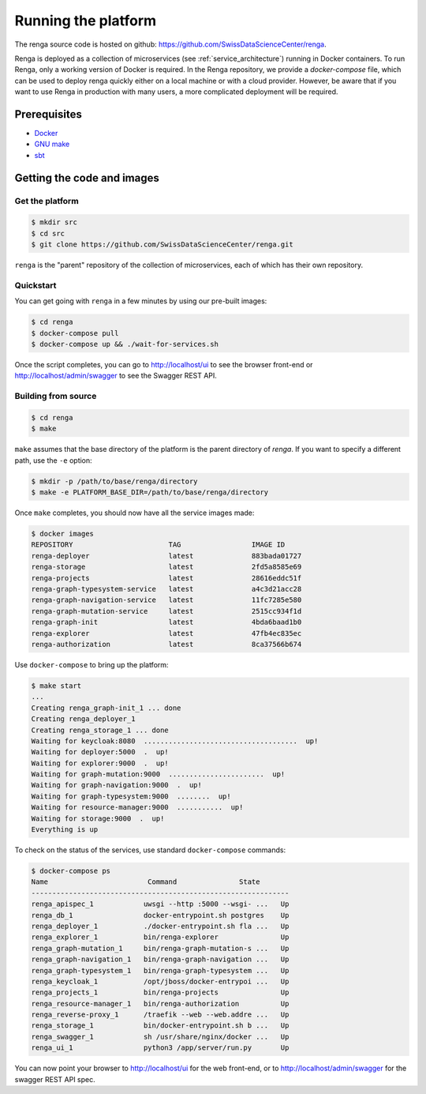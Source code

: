 .. _setup:

Running the platform
====================

The renga source code is hosted on github:
https://github.com/SwissDataScienceCenter/renga.

Renga is deployed as a collection of microservices (see
:ref:`service_architecture`) running in Docker containers. To run Renga, only a
working version of Docker is required. In the Renga repository, we provide a
`docker-compose` file, which can be used to deploy renga quickly either on a
local machine or with a cloud provider. However, be aware that if you want to
use Renga in production with many users, a more complicated deployment will be
required.

Prerequisites
-------------

* `Docker <http://www.docker.com>`_
* `GNU make <https://www.gnu.org/software/make/>`_
* `sbt <http://www.scala-sbt.org/>`_


Getting the code and images
---------------------------

Get the platform
^^^^^^^^^^^^^^^^

.. code-block:: console

    $ mkdir src
    $ cd src
    $ git clone https://github.com/SwissDataScienceCenter/renga.git

``renga`` is the "parent" repository of the collection of microservices, each of
which has their own repository.


Quickstart
^^^^^^^^^^

You can get going with ``renga`` in a few minutes by using our pre-built images:

.. code-block:: console

    $ cd renga
    $ docker-compose pull
    $ docker-compose up && ./wait-for-services.sh

Once the script completes, you can go to http://localhost/ui to see the browser
front-end or http://localhost/admin/swagger to see the Swagger REST API.


Building from source
^^^^^^^^^^^^^^^^^^^^

.. code-block:: console

    $ cd renga
    $ make

``make`` assumes that the base directory of the platform is the parent directory
of `renga`. If you want to specify a different path, use the ``-e`` option:

.. code-block:: console

    $ mkdir -p /path/to/base/renga/directory
    $ make -e PLATFORM_BASE_DIR=/path/to/base/renga/directory

Once ``make`` completes, you should now have all the service images made:

.. code-block:: console

    $ docker images
    REPOSITORY                       TAG                 IMAGE ID
    renga-deployer                   latest              883bada01727
    renga-storage                    latest              2fd5a8585e69
    renga-projects                   latest              28616eddc51f
    renga-graph-typesystem-service   latest              a4c3d21acc28
    renga-graph-navigation-service   latest              11fc7285e580
    renga-graph-mutation-service     latest              2515cc934f1d
    renga-graph-init                 latest              4bda6baad1b0
    renga-explorer                   latest              47fb4ec835ec
    renga-authorization              latest              8ca37566b674

Use ``docker-compose`` to bring up the platform:

.. code-block:: console

    $ make start
    ...
    Creating renga_graph-init_1 ... done
    Creating renga_deployer_1
    Creating renga_storage_1 ... done
    Waiting for keycloak:8080  .....................................  up!
    Waiting for deployer:5000  .  up!
    Waiting for explorer:9000  .  up!
    Waiting for graph-mutation:9000  .......................  up!
    Waiting for graph-navigation:9000  .  up!
    Waiting for graph-typesystem:9000  ........  up!
    Waiting for resource-manager:9000  ...........  up!
    Waiting for storage:9000  .  up!
    Everything is up


To check on the status of the services, use standard ``docker-compose``
commands:

.. code-block:: console

    $ docker-compose ps
    Name                        Command               State
    --------------------------------------------------------------
    renga_apispec_1            uwsgi --http :5000 --wsgi- ...   Up
    renga_db_1                 docker-entrypoint.sh postgres    Up
    renga_deployer_1           ./docker-entrypoint.sh fla ...   Up
    renga_explorer_1           bin/renga-explorer               Up
    renga_graph-mutation_1     bin/renga-graph-mutation-s ...   Up
    renga_graph-navigation_1   bin/renga-graph-navigation ...   Up
    renga_graph-typesystem_1   bin/renga-graph-typesystem ...   Up
    renga_keycloak_1           /opt/jboss/docker-entrypoi ...   Up
    renga_projects_1           bin/renga-projects               Up
    renga_resource-manager_1   bin/renga-authorization          Up
    renga_reverse-proxy_1      /traefik --web --web.addre ...   Up
    renga_storage_1            bin/docker-entrypoint.sh b ...   Up
    renga_swagger_1            sh /usr/share/nginx/docker ...   Up
    renga_ui_1                 python3 /app/server/run.py       Up

You can now point your browser to http://localhost/ui for the web front-end, or
to http://localhost/admin/swagger for the swagger REST API spec.

